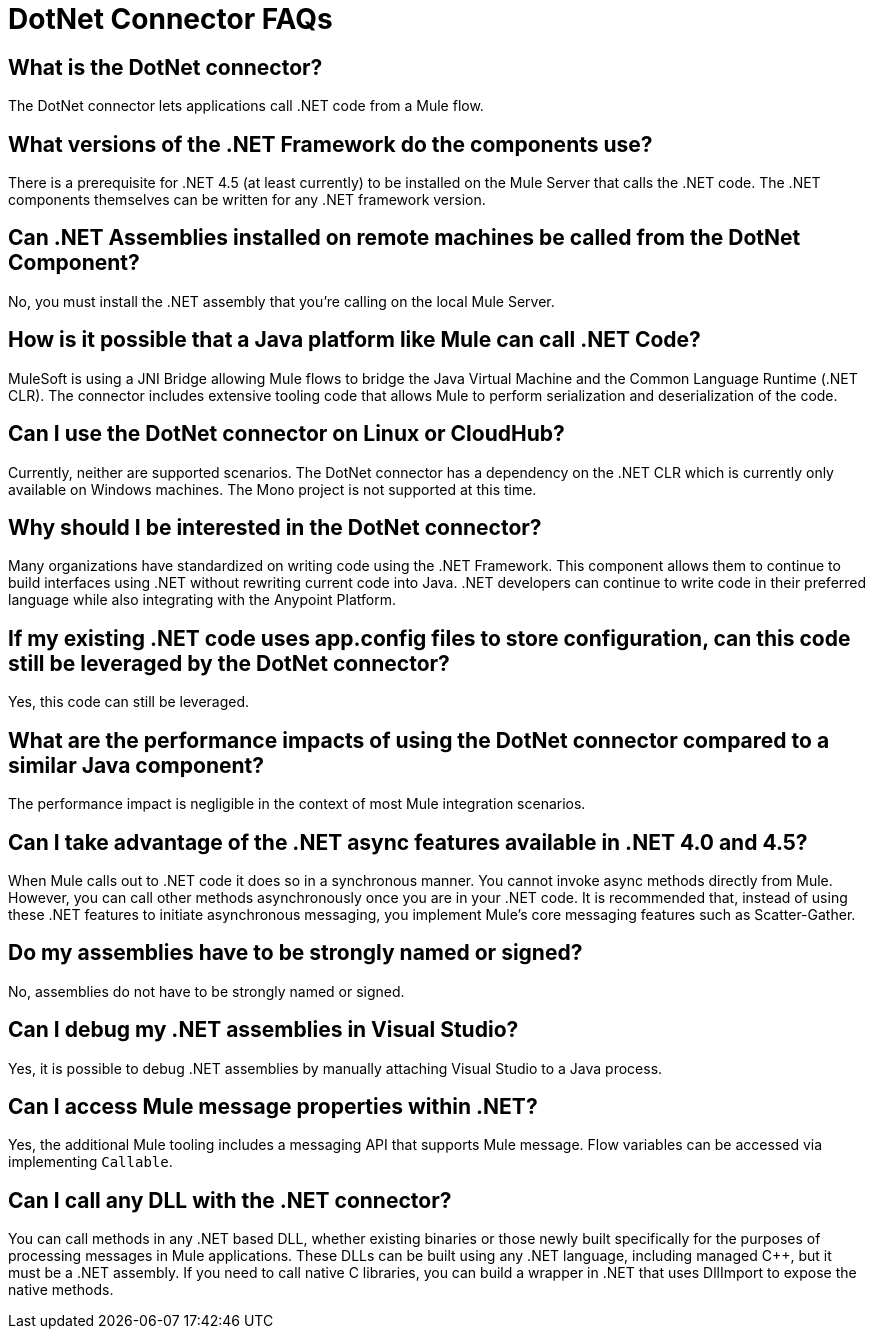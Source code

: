 = DotNet Connector FAQs
:keywords: dotnet connector, dotnet, dot net, microsoft, c#, c sharp, visual studio, visual basic
:page-aliases: 3.9@mule-runtime::dotnet-connector-faqs.adoc

== What is the DotNet connector?

The DotNet connector lets applications call .NET code from a Mule flow.

== What versions of the .NET Framework do the components use?

There is a prerequisite for .NET 4.5 (at least currently) to be installed on the Mule Server that calls the .NET code. The .NET components themselves can be written for any .NET framework version.

== Can .NET Assemblies installed on remote machines be called from the DotNet Component?

No, you must install the .NET assembly that you're calling on the local Mule Server.

== How is it possible that a Java platform like Mule can call .NET Code?

MuleSoft is using a JNI Bridge allowing Mule flows to bridge the Java Virtual Machine and the Common Language Runtime (.NET CLR). The connector includes extensive tooling code that allows Mule to perform serialization and deserialization of the code.

== Can I use the DotNet connector on Linux or CloudHub?

Currently, neither are supported scenarios. The DotNet connector has a dependency on the .NET CLR which is currently only available on Windows machines. The Mono project is not supported at this time.

== Why should I be interested in the DotNet connector?

Many organizations have standardized on writing code using the .NET Framework. This component allows them to continue to build interfaces using .NET without rewriting current code into Java. .NET developers can continue to write code in their preferred language while also integrating with the Anypoint Platform.

== If my existing .NET code uses app.config files to store configuration, can this code still be leveraged by the DotNet connector?

Yes, this code can still be leveraged.

== What are the performance impacts of using the DotNet connector compared to a similar Java component?

The performance impact is negligible in the context of most Mule integration scenarios.

== Can I take advantage of the .NET async features available in .NET 4.0 and 4.5?

When Mule calls out to .NET code it does so in a synchronous manner. You cannot invoke async methods directly from Mule. However, you can call other methods asynchronously once you are in your .NET code. It is recommended that, instead of using these .NET features to initiate asynchronous messaging, you implement Mule’s core messaging features such as Scatter-Gather.

== Do my assemblies have to be strongly named or signed?

No, assemblies do not have to be strongly named or signed.

== Can I debug my .NET assemblies in Visual Studio?

Yes, it is possible to debug .NET assemblies by manually attaching Visual Studio to a Java process.

== Can I access Mule message properties within .NET?

Yes, the additional Mule tooling includes a messaging API that supports Mule message. Flow variables can be accessed via implementing `Callable`.

== Can I call any DLL with the .NET connector?

You can call methods in any .NET based DLL, whether existing binaries or those newly built specifically for the purposes of processing messages in Mule applications. These DLLs can be built using any .NET language, including managed C++, but it must be a .NET assembly. If you need to call native C libraries, you can build a wrapper in .NET that uses DllImport to expose the native methods.
